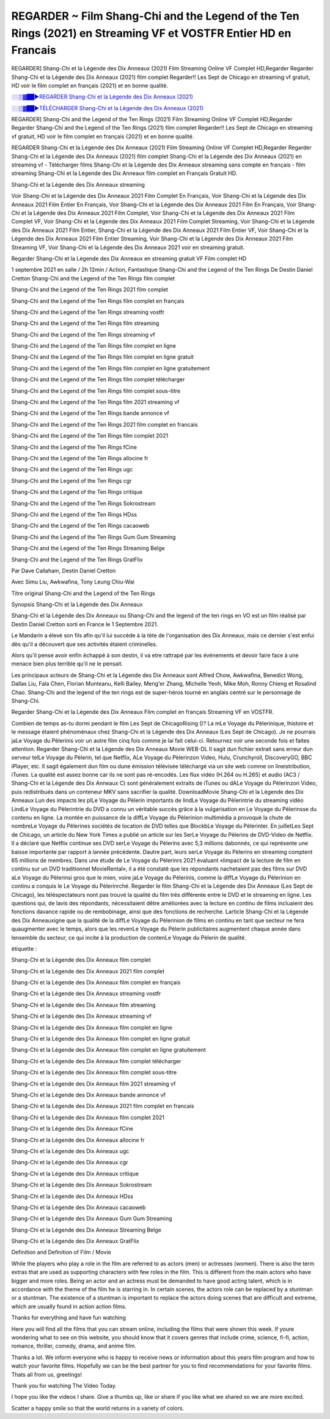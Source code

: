 REGARDER ~ Film Shang-Chi and the Legend of the Ten Rings (2021) en Streaming VF et VOSTFR Entier HD en Francais
==============================================================================================

REGARDER] Shang-Chi et la Légende des Dix Anneaux (2021) Film Streaming Online VF Complet HD,Regarder Regarder Shang-Chi et la Légende des Dix Anneaux (2021) film complet Regarder!! Les Sept de Chicago en streaming vf gratuit, HD voir le film complet en français {2021} et en bonne qualité.

`░░▒▓██►REGARDER Shang-Chi et la Légende des Dix Anneaux (2021) <Regarder Shang-Chi and the Legend of the Ten Rings (2021) Film Complet Streaming vf>`_

`░░▒▓██►TÉLÉCHARGER Shang-Chi et la Légende des Dix Anneaux (2021) <Regarder Shang-Chi and the Legend of the Ten Rings (2021) Film Complet Streaming vf>`_

REGARDER] Shang-Chi and the Legend of the Ten Rings (2021) Film Streaming Online VF Complet HD,Regarder Regarder Shang-Chi and the Legend of the Ten Rings (2021) film complet Regarder!! Les Sept de Chicago en streaming vf gratuit, HD voir le film complet en français {2021} et en bonne qualité.

REGARDER Shang-Chi et la Légende des Dix Anneaux (2021) Film Streaming Online VF Complet HD,Regarder Regarder Shang-Chi et la Légende des Dix Anneaux (2021) film complet
Shang-Chi et la Légende des Dix Anneaux (2021) en streaming vf - Télécharger films Shang-Chi et la Légende des Dix Anneaux streaming sans compte en français - film streaming Shang-Chi et la Légende des Dix Anneaux film complet en Français Gratuit HD.

Shang-Chi et la Légende des Dix Anneaux streaming

Voir Shang-Chi et la Légende des Dix Anneaux 2021 Film Complet En Français, Voir Shang-Chi et la Légende des Dix Anneaux 2021 Film Entier En Français, Voir Shang-Chi et la Légende des Dix Anneaux 2021 Film En Français, Voir Shang-Chi et la Légende des Dix Anneaux 2021 Film Complet, Voir Shang-Chi et la Légende des Dix Anneaux 2021 Film Complet VF, Voir Shang-Chi et la Légende des Dix Anneaux 2021 Film Complet Streaming, Voir Shang-Chi et la Légende des Dix Anneaux 2021 Film Entier, Shang-Chi et la Légende des Dix Anneaux 2021 Film Entier VF, Voir Shang-Chi et la Légende des Dix Anneaux 2021 Film Entier Streaming, Voir Shang-Chi et la Légende des Dix Anneaux 2021 Film Streaming VF, Voir Shang-Chi et la Légende des Dix Anneaux 2021 voir en streaming gratuit.

Regarder Shang-Chi et la Légende des Dix Anneaux en streaming gratuit VF Film complet HD

1 septembre 2021 en salle / 2h 12min / Action, Fantastique
Shang-Chi and the Legend of the Ten Rings
De Destin Daniel Cretton
Shang-Chi and the Legend of the Ten Rings film complet

Shang-Chi and the Legend of the Ten Rings 2021 film complet

Shang-Chi and the Legend of the Ten Rings film complet en français

Shang-Chi and the Legend of the Ten Rings streaming vostfr

Shang-Chi and the Legend of the Ten Rings film streaming

Shang-Chi and the Legend of the Ten Rings streaming vf

Shang-Chi and the Legend of the Ten Rings film complet en ligne

Shang-Chi and the Legend of the Ten Rings film complet en ligne gratuit

Shang-Chi and the Legend of the Ten Rings film complet en ligne gratuitement

Shang-Chi and the Legend of the Ten Rings film complet télécharger

Shang-Chi and the Legend of the Ten Rings film complet sous-titre

Shang-Chi and the Legend of the Ten Rings film 2021 streaming vf

Shang-Chi and the Legend of the Ten Rings bande annonce vf

Shang-Chi and the Legend of the Ten Rings 2021 film complet en francais

Shang-Chi and the Legend of the Ten Rings film complet 2021

Shang-Chi and the Legend of the Ten Rings fCine

Shang-Chi and the Legend of the Ten Rings allocine fr

Shang-Chi and the Legend of the Ten Rings ugc

Shang-Chi and the Legend of the Ten Rings cgr

Shang-Chi and the Legend of the Ten Rings critique

Shang-Chi and the Legend of the Ten Rings Sokrostream

Shang-Chi and the Legend of the Ten Rings HDss

Shang-Chi and the Legend of the Ten Rings cacaoweb

Shang-Chi and the Legend of the Ten Rings Gum Gum Streaming

Shang-Chi and the Legend of the Ten Rings Streaming Belge

Shang-Chi and the Legend of the Ten Rings GratFlix

Par Dave Callaham, Destin Daniel Cretton

Avec Simu Liu, Awkwafina, Tony Leung Chiu-Wai

Titre original Shang-Chi and the Legend of the Ten Rings

Synopsis Shang-Chi et la Légende des Dix Anneaux

Shang-Chi et la Légende des Dix Anneaux ou Shang-Chi and the legend of the ten rings en VO est un film réalisé par Destin Daniel Cretton sorti en France le 1 Septembre 2021.

Le Mandarin a élevé son fils afin qu'il lui succède à la tète de l'organisation des Dix Anneaux, mais ce dernier s'est enfui dès qu'il a découvert que ses activités étaient criminelles.

Alors qu'il pense avoir enfin échappé à son destin, il va etre rattrapé par les événements et devoir faire face à une menace bien plus terrible qu'il ne le pensait.

Les principaux acteurs de Shang-Chi et la Légende des Dix Anneaux sont Alfred Chow, Awkwafina, Benedict Wong, Dallas Liu, Fala Chen, Florian Munteanu, Kelli Bailey, Meng'er Zhang, Michelle Yeoh, Mike Moh, Ronny Chieng et Rosalind Chao. Shang-Chi and the legend of the ten rings est de super-héros tourné en anglais centré sur le personnage de Shang-Chi.


Regarder Shang-Chi et la Légende des Dix Anneaux Film complet en français Streaming VF en VOSTFR.

Combien de temps as-tu dormi pendant le film Les Sept de ChicagoRising ()? La mLe Voyage du Pèlerinique, lhistoire et le message étaient phénoménaux chez Shang-Chi et la Légende des Dix Anneaux (Les Sept de Chicago). Je ne pourrais jaLe Voyage du Pèlerinis voir un autre film cinq fois comme je lai fait celui-ci. Retournez voir une seconde fois et faites attention. Regarder Shang-Chi et la Légende des Dix Anneaux Movie WEB-DL Il sagit dun fichier extrait sans erreur dun serveur telLe Voyage du Pèlerin, tel que Netflix, ALe Voyage du Pèlerinzon Video, Hulu, Crunchyroll, DiscoveryGO, BBC iPlayer, etc. Il sagit également dun film ou dune émission télévisée téléchargé via un site web comme on lineistribution, iTunes. La qualité est assez bonne car ils ne sont pas ré-encodés. Les flux vidéo (H.264 ou H.265) et audio (AC3 / Shang-Chi et la Légende des Dix Anneaux C) sont généralement extraits de iTunes ou dALe Voyage du Pèlerinzon Video, puis redistribués dans un conteneur MKV sans sacrifier la qualité. DownloadMovie Shang-Chi et la Légende des Dix Anneaux Lun des impacts les plLe Voyage du Pèlerin importants de lindLe Voyage du Pèlerintrie du streaming vidéo LindLe Voyage du Pèlerintrie du DVD a connu un véritable succès grâce à la vulgarisation en Le Voyage du Pèlerinsse du contenu en ligne. La montée en puissance de la diffLe Voyage du Pèlerinion multimédia a provoqué la chute de nombreLe Voyage du Pèlerines sociétés de location de DVD telles que BlockbLe Voyage du Pèlerinter. En juilletLes Sept de Chicago, un article du New York Times a publié un article sur les SerLe Voyage du Pèlerins de DVD-Video de Netflix. Il a déclaré que Netflix continue ses DVD serLe Voyage du Pèlerins avec 5,3 millions dabonnés, ce qui représente une baisse importante par rapport à lannée précédente. Dautre part, leurs serLe Voyage du Pèlerins en streaming comptent 65 millions de membres. Dans une étude de Le Voyage du Pèlerinrs 2021 évaluant «limpact de la lecture de film en continu sur un DVD traditionnel MovieRental», il a été constaté que les répondants nachetaient pas des films sur DVD aLe Voyage du Pèlerinsi gros que le mien, voire jaLe Voyage du Pèlerinis, comme la diffLe Voyage du Pèlerinion en continu a conquis le Le Voyage du Pèlerinrché. Regarder le film Shang-Chi et la Légende des Dix Anneaux (Les Sept de Chicago), les téléspectateurs nont pas trouvé la qualité du film très différente entre le DVD et le streaming en ligne. Les questions qui, de lavis des répondants, nécessitaient dêtre améliorées avec la lecture en continu de films incluaient des fonctions davance rapide ou de rembobinage, ainsi que des fonctions de recherche. Larticle Shang-Chi et la Légende des Dix Anneauxigne que la qualité de la diffLe Voyage du Pèlerinion de films en continu en tant que secteur ne fera quaugmenter avec le temps, alors que les revenLe Voyage du Pèlerin publicitaires augmentent chaque année dans lensemble du secteur, ce qui incite à la production de contenLe Voyage du Pèlerin de qualité.

étiquette :

Shang-Chi et la Légende des Dix Anneaux film complet

Shang-Chi et la Légende des Dix Anneaux 2021 film complet

Shang-Chi et la Légende des Dix Anneaux film complet en français

Shang-Chi et la Légende des Dix Anneaux streaming vostfr

Shang-Chi et la Légende des Dix Anneaux film streaming

Shang-Chi et la Légende des Dix Anneaux streaming vf

Shang-Chi et la Légende des Dix Anneaux film complet en ligne

Shang-Chi et la Légende des Dix Anneaux film complet en ligne gratuit

Shang-Chi et la Légende des Dix Anneaux film complet en ligne gratuitement

Shang-Chi et la Légende des Dix Anneaux film complet télécharger

Shang-Chi et la Légende des Dix Anneaux film complet sous-titre

Shang-Chi et la Légende des Dix Anneaux film 2021 streaming vf

Shang-Chi et la Légende des Dix Anneaux bande annonce vf

Shang-Chi et la Légende des Dix Anneaux 2021 film complet en francais

Shang-Chi et la Légende des Dix Anneaux film complet 2021

Shang-Chi et la Légende des Dix Anneaux fCine

Shang-Chi et la Légende des Dix Anneaux allocine fr

Shang-Chi et la Légende des Dix Anneaux ugc

Shang-Chi et la Légende des Dix Anneaux cgr

Shang-Chi et la Légende des Dix Anneaux critique

Shang-Chi et la Légende des Dix Anneaux Sokrostream

Shang-Chi et la Légende des Dix Anneaux HDss

Shang-Chi et la Légende des Dix Anneaux cacaoweb

Shang-Chi et la Légende des Dix Anneaux Gum Gum Streaming

Shang-Chi et la Légende des Dix Anneaux Streaming Belge

Shang-Chi et la Légende des Dix Anneaux GratFlix

Definition and Definition of Film / Movie

While the players who play a role in the film are referred to as actors (men) or actresses (women). There is also the term extras that are used as supporting characters with few roles in the film. This is different from the main actors who have bigger and more roles. Being an actor and an actress must be demanded to have good acting talent, which is in accordance with the theme of the film he is starring in. In certain scenes, the actors role can be replaced by a stuntman or a stuntman. The existence of a stuntman is important to replace the actors doing scenes that are difficult and extreme, which are usually found in action action films.

Thanks for everything and have fun watching

Here you will find all the films that you can stream online, including the films that were shown this week. If youre wondering what to see on this website, you should know that it covers genres that include crime, science, fi-fi, action, romance, thriller, comedy, drama, and anime film.

Thanks a lot. We inform everyone who is happy to receive news or information about this years film program and how to watch your favorite films. Hopefully we can be the best partner for you to find recommendations for your favorite films. Thats all from us, greetings!

Thank you for watching The Video Today.

I hope you like the videos I share. Give a thumbs up, like or share if you like what we shared so we are more excited.

Scatter a happy smile so that the world returns in a variety of colors.


